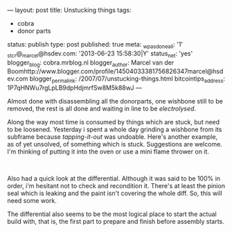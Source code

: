 ---
layout: post
title: Unstucking things
tags:
- cobra
- donor parts
status: publish
type: post
published: true
meta:
  _wpas_done_all: '1'
  _stcr@_marcel@hsdev.com: '2013-06-23 15:58:30|Y'
  status_net: 'yes'
  blogger_blog: cobra.mrblog.nl
  blogger_author: Marcel van der Boomhttp://www.blogger.com/profile/14504033381756826347marcel@hsdev.com
  blogger_permalink: /2007/07/unstucking-things.html
  bitcointips_address: 1P7qHNWu7rgLpLB9dpHdjmrfSw8M5k88wJ
---
#+BEGIN_HTML

<p>Almost done with disassembling all the donorparts, one wishbone still to be removed, the rest is all done and waiting in line to be <em>electrolysed</em>.</p>
<p>Along the way most time is consumed by things which are stuck, but need to be loosened. Yesterday i spent a whole day grinding a wishbone from its subframe because <em>tapping-it-out</em> was undoable. Here's another example, as of yet unsolved, of something which is stuck. Suggestions are welcome. I'm thinking of putting it into the oven or use a mini flame thrower on it.</p>
<p style="text-align: center"><a href="http://www.flickr.com/photos/96151162@N00/2669153586/"><img src="http://farm4.static.flickr.com/3064/2669153586_c1da2646ea.jpg" class="flickr" alt="" /></a><br /></p>
<p>Also had a quick look at the differential. Although it was said to be 100% in order, i'm hesitant not to check and recondition it. There's at least the pinion seal which is leaking and the paint isn't covering the whole diff. So, this will need some work.</p>
<p>The differential also seems to be the most logical place to start the actual build with, that is, the first part to prepare and finish before assembly starts.</p>

#+END_HTML
